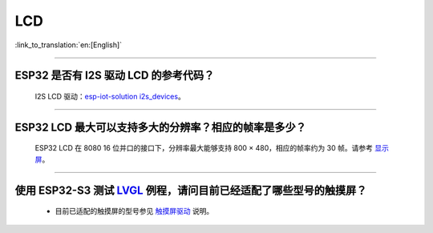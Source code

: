 LCD
============

:link_to_translation:`en:[English]`

.. raw:: html

   <style>
   body {counter-reset: h2}
     h2 {counter-reset: h3}
     h2:before {counter-increment: h2; content: counter(h2) ". "}
     h3:before {counter-increment: h3; content: counter(h2) "." counter(h3) ". "}
     h2.nocount:before, h3.nocount:before, { content: ""; counter-increment: none }
   </style>

--------------

ESP32 是否有 I2S 驱动 LCD 的参考代码？
----------------------------------------------------

  I2S LCD 驱动：`esp-iot-solution i2s_devices <https://github.com/espressif/esp-iot-solution/blob/master/components/bus/i2s_lcd_esp32_driver.c>`_。

---------------

ESP32 LCD 最大可以支持多大的分辨率？相应的帧率是多少？
----------------------------------------------------------------------------------------------------------

  ESP32 LCD 在 8080 16 位并口的接口下，分辨率最大能够支持 800 × 480，相应的帧率约为 30 帧。请参考 `显示屏 <https://docs.espressif.com/projects/espressif-esp-iot-solution/zh_CN/latest/display/screen.html>`_。

---------------

使用 ESP32-S3 测试 `LVGL <https://github.com/espressif/esp-iot-solution/tree/master/examples/hmi/lvgl_example>`_ 例程，请问目前已经适配了哪些型号的触摸屏？
--------------------------------------------------------------------------------------------------------------------------------------------------------------------------------------------------------------------------------------------------------------------------------------------------------------------------------------------------------------------------

  - 目前已适配的触摸屏的型号参见 `触摸屏驱动 <https://docs.espressif.com/projects/espressif-esp-iot-solution/zh_CN/latest/input_device/touch_panel.html#id1>`_ 说明。